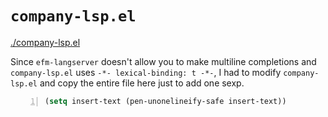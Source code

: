 * =company-lsp.el=

[[./company-lsp.el]]

Since =efm-langserver= doesn't allow you to make multiline completions and
=company-lsp.el= uses =-*- lexical-binding: t -*-=, I had to modify
=company-lsp.el= and copy the entire file here just to add one sexp.

#+BEGIN_SRC emacs-lisp -n :async :results verbatim code
  (setq insert-text (pen-unonelineify-safe insert-text))
#+END_SRC